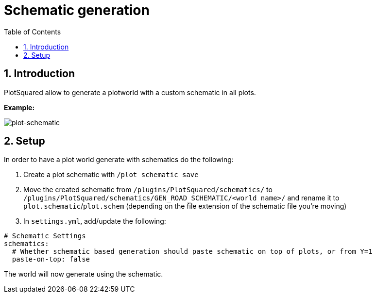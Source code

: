 = Schematic generation
:sectnums:
:toc: left
:toclevels: 2

:icons: font

== Introduction

PlotSquared allow to generate a plotworld with a custom schematic in all plots.

*Example:*

image::https://user-images.githubusercontent.com/4140635/121788898-9d254180-cbd1-11eb-9889-d688634f9f90.png[plot-schematic]

== Setup

In order to have a plot world generate with schematics do the following:

. Create a plot schematic with `/plot schematic save`
. Move the created schematic from `/plugins/PlotSquared/schematics/` to `/plugins/PlotSquared/schematics/GEN_ROAD_SCHEMATIC/<world name>/` and rename it to `plot.schematic`/`plot.schem` (depending on the file extension of the schematic file you're moving)
. In `settings.yml`, add/update the following:

[,yaml]
----
# Schematic Settings
schematics:
  # Whether schematic based generation should paste schematic on top of plots, or from Y=1
  paste-on-top: false
----

The world will now generate using the schematic.
